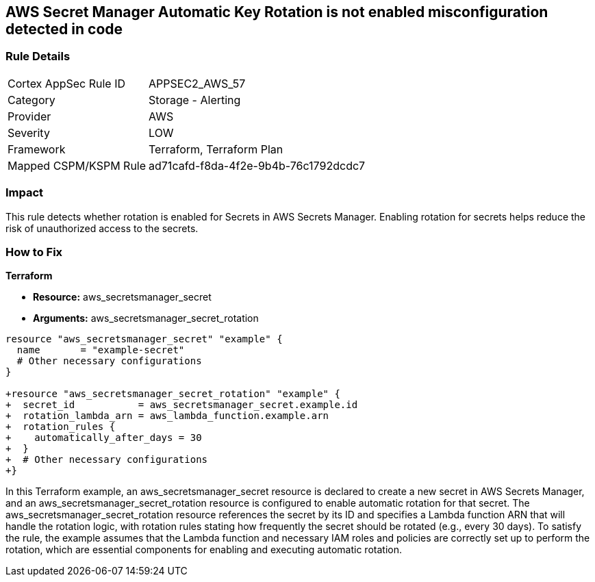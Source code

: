 == AWS Secret Manager Automatic Key Rotation is not enabled misconfiguration detected in code

=== Rule Details

[cols="1,2"]
|===
|Cortex AppSec Rule ID |APPSEC2_AWS_57
|Category |Storage - Alerting
|Provider |AWS
|Severity |LOW
|Framework |Terraform, Terraform Plan
|Mapped CSPM/KSPM Rule |ad71cafd-f8da-4f2e-9b4b-76c1792dcdc7
|===


=== Impact
This rule detects whether rotation is enabled for Secrets in AWS Secrets Manager. Enabling rotation for secrets helps reduce the risk of unauthorized access to the secrets.

=== How to Fix

*Terraform*

* *Resource:* aws_secretsmanager_secret
* *Arguments:* aws_secretsmanager_secret_rotation


[source,go]
----
resource "aws_secretsmanager_secret" "example" {
  name       = "example-secret"
  # Other necessary configurations
}

+resource "aws_secretsmanager_secret_rotation" "example" {
+  secret_id           = aws_secretsmanager_secret.example.id
+  rotation_lambda_arn = aws_lambda_function.example.arn
+  rotation_rules {
+    automatically_after_days = 30
+  }
+  # Other necessary configurations
+}
----

In this Terraform example, an aws_secretsmanager_secret resource is declared to create a new secret in AWS Secrets Manager, and an aws_secretsmanager_secret_rotation resource is configured to enable automatic rotation for that secret. The aws_secretsmanager_secret_rotation resource references the secret by its ID and specifies a Lambda function ARN that will handle the rotation logic, with rotation rules stating how frequently the secret should be rotated (e.g., every 30 days). To satisfy the rule, the example assumes that the Lambda function and necessary IAM roles and policies are correctly set up to perform the rotation, which are essential components for enabling and executing automatic rotation.
